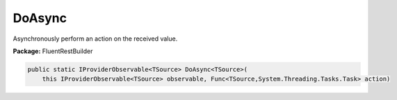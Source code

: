 ﻿DoAsync
---------------------------------------------------------------------------


Asynchronously perform an action on the received value.

**Package:** FluentRestBuilder

.. sourcecode:: csharp

    public static IProviderObservable<TSource> DoAsync<TSource>(
        this IProviderObservable<TSource> observable, Func<TSource,System.Threading.Tasks.Task> action)



